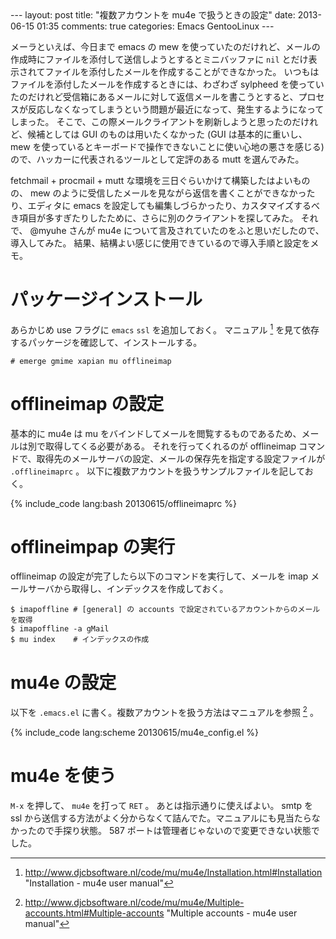#+BEGIN_HTML
---
layout: post
title: "複数アカウントを mu4e で扱うときの設定"
date: 2013-06-15 01:35
comments: true
categories: Emacs GentooLinux
---
#+END_HTML
#+OPTIONS: toc:nil num:nil LaTeX:t
メーラといえば、今日まで emacs の mew を使っていたのだけれど、メールの作成時にファイルを添付して送信しようとするとミニバッファに =nil= とだけ表示されてファイルを添付したメールを作成することができなかった。
いつもはファイルを添付したメールを作成するときには、わざわざ sylpheed を使っていたのだけれど受信箱にあるメールに対して返信メールを書こうとすると、プロセスが反応しなくなってしまうという問題が最近になって、発生するようになってしまった。
そこで、この際メールクライアントを刷新しようと思ったのだけれど、候補としては GUI のものは用いたくなかった (GUI は基本的に重いし、 mew を使っているとキーボードで操作できないことに使い心地の悪さを感じる) ので、ハッカーに代表されるツールとして定評のある mutt を選んでみた。

fetchmail + procmail + mutt な環境を三日ぐらいかけて構築したはよいものの、 mew のように受信したメールを見ながら返信を書くことができなかったり、エディタに emacs を設定しても編集しづらかったり、カスタマイズするべき項目が多すぎたりしたために、さらに別のクライアントを探してみた。
それで、 @myuhe さんが mu4e について言及されていたのをふと思いだしたので、導入してみた。
結果、結構よい感じに使用できているので導入手順と設定をメモ。

* パッケージインストール
あらかじめ use フラグに =emacs= =ssl= を追加しておく。
マニュアル [fn:1] を見て依存するパッケージを確認して、インストールする。

#+BEGIN_SRC
# emerge gmime xapian mu offlineimap
#+END_SRC

* offlineimap の設定
基本的に mu4e は mu をバインドしてメールを閲覧するものであるため、メールは別で取得してくる必要がある。
それを行ってくれるのが offlineimap コマンドで、取得先のメールサーバの設定、メールの保存先を指定する設定ファイルが =.offlineimaprc= 。
以下に複数アカウントを扱うサンプルファイルを記しておく。

#+BEGIN_HTML
{% include_code lang:bash 20130615/offlineimaprc %}
#+END_HTML

* offlineimpap の実行
offlineimap の設定が完了したら以下のコマンドを実行して、メールを imap メールサーバから取得し、インデックスを作成しておく。
#+BEGIN_SRC
$ imapoffline # [general] の accounts で設定されているアカウントからのメールを取得
$ imapoffline -a gMail
$ mu index    # インデックスの作成
#+END_SRC

* mu4e の設定
以下を =.emacs.el= に書く。複数アカウントを扱う方法はマニュアルを参照 [fn:2] 。
#+BEGIN_HTML
{% include_code lang:scheme 20130615/mu4e_config.el %}
#+END_HTML

* mu4e を使う
=M-x= を押して、 =mu4e= を打って =RET= 。
あとは指示通りに使えばよい。 smtp を ssl から送信する方法がよく分からなくて詰んでた。マニュアルにも見当たらなかったので手探り状態。
587 ポートは管理者じゃないので変更できない状態でした。

[fn:1] http://www.djcbsoftware.nl/code/mu/mu4e/Installation.html#Installation "Installation - mu4e user manual"
[fn:2] http://www.djcbsoftware.nl/code/mu/mu4e/Multiple-accounts.html#Multiple-accounts "Multiple accounts - mu4e user manual"
